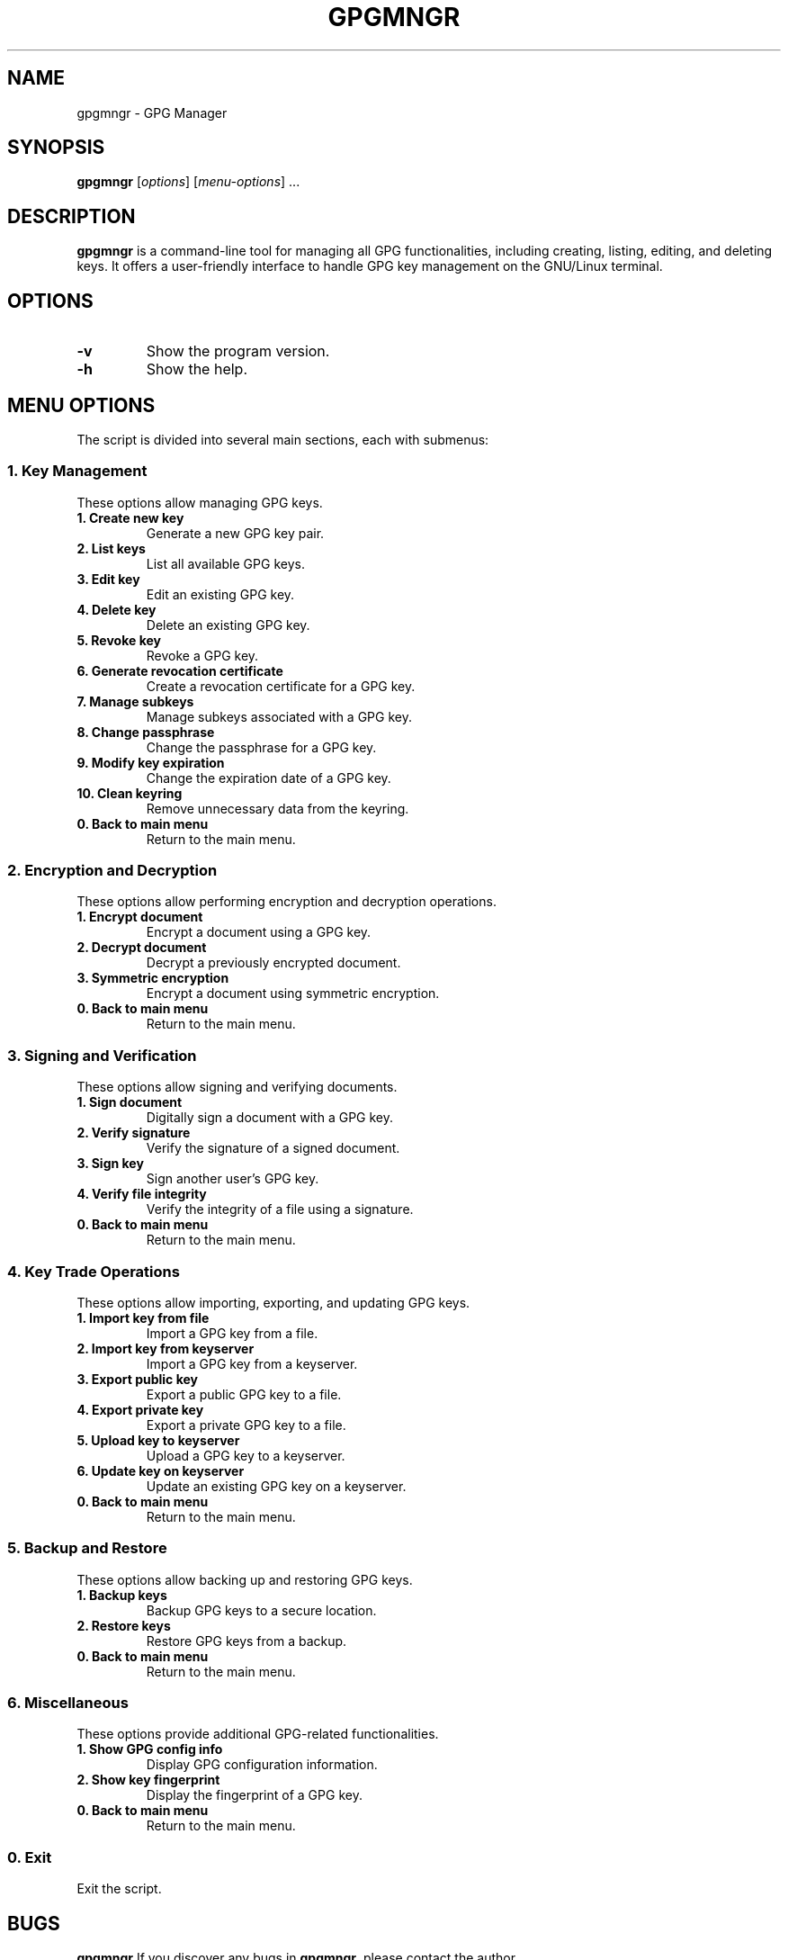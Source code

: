 .TH GPGMNGR 1 "August 2024" "Version 1.0.2" "gpgmngr"
.SH NAME
gpgmngr \- GPG Manager
.SH SYNOPSIS
.B gpgmngr
[\fIoptions\fP] [\fImenu-options\fP] ...
.SH DESCRIPTION
.B gpgmngr
is a command-line tool for managing all GPG functionalities, including creating, listing, editing, and deleting keys. It offers a user-friendly interface to handle GPG key management on the GNU/Linux terminal.
.SH OPTIONS
.TP
.B \-v
Show the program version.
.TP
.B \-h
Show the help.
.SH MENU OPTIONS
The script is divided into several main sections, each with submenus:

.SS 1. Key Management
These options allow managing GPG keys.

.TP
\fB1. Create new key\fR
Generate a new GPG key pair.

.TP
\fB2. List keys\fR
List all available GPG keys.

.TP
\fB3. Edit key\fR
Edit an existing GPG key.

.TP
\fB4. Delete key\fR
Delete an existing GPG key.

.TP
\fB5. Revoke key\fR
Revoke a GPG key.

.TP
\fB6. Generate revocation certificate\fR
Create a revocation certificate for a GPG key.

.TP
\fB7. Manage subkeys\fR
Manage subkeys associated with a GPG key.

.TP
\fB8. Change passphrase\fR
Change the passphrase for a GPG key.

.TP
\fB9. Modify key expiration\fR
Change the expiration date of a GPG key.

.TP
\fB10. Clean keyring\fR
Remove unnecessary data from the keyring.

.TP
\fB0. Back to main menu\fR
Return to the main menu.

.SS 2. Encryption and Decryption
These options allow performing encryption and decryption operations.

.TP
\fB1. Encrypt document\fR
Encrypt a document using a GPG key.

.TP
\fB2. Decrypt document\fR
Decrypt a previously encrypted document.

.TP
\fB3. Symmetric encryption\fR
Encrypt a document using symmetric encryption.

.TP
\fB0. Back to main menu\fR
Return to the main menu.

.SS 3. Signing and Verification
These options allow signing and verifying documents.

.TP
\fB1. Sign document\fR
Digitally sign a document with a GPG key.

.TP
\fB2. Verify signature\fR
Verify the signature of a signed document.

.TP
\fB3. Sign key\fR
Sign another user's GPG key.

.TP
\fB4. Verify file integrity\fR
Verify the integrity of a file using a signature.

.TP
\fB0. Back to main menu\fR
Return to the main menu.

.SS 4. Key Trade Operations
These options allow importing, exporting, and updating GPG keys.

.TP
\fB1. Import key from file\fR
Import a GPG key from a file.

.TP
\fB2. Import key from keyserver\fR
Import a GPG key from a keyserver.

.TP
\fB3. Export public key\fR
Export a public GPG key to a file.

.TP
\fB4. Export private key\fR
Export a private GPG key to a file.

.TP
\fB5. Upload key to keyserver\fR
Upload a GPG key to a keyserver.

.TP
\fB6. Update key on keyserver\fR
Update an existing GPG key on a keyserver.

.TP
\fB0. Back to main menu\fR
Return to the main menu.

.SS 5. Backup and Restore
These options allow backing up and restoring GPG keys.

.TP
\fB1. Backup keys\fR
Backup GPG keys to a secure location.

.TP
\fB2. Restore keys\fR
Restore GPG keys from a backup.

.TP
\fB0. Back to main menu\fR
Return to the main menu.

.SS 6. Miscellaneous
These options provide additional GPG-related functionalities.

.TP
\fB1. Show GPG config info\fR
Display GPG configuration information.

.TP
\fB2. Show key fingerprint\fR
Display the fingerprint of a GPG key.

.TP
\fB0. Back to main menu\fR
Return to the main menu.

.SS 0. Exit
Exit the script.
.SH BUGS
.B gpgmngr
If you discover any bugs in \fBgpgmngr\fP, please contact the author.
.SH SEE ALSO
.B gpg(1),
.B gpg-agent(1),
.B gpgsm(1).
.SH AUTHORS
Originally written by Manuel Guerra <ar.manuelguerra@gmail.com>.
.P
Please use the email address <ar.manuelguerra@gmail.com> for gpgmngr-related comments.
.SH COPYRIGHT
Copyright © 2024 Manuel Guerra
.P
License: GPL-3+
.PP
This program is free software: you can redistribute it and/or modify
it under the terms of the GNU General Public License as published by
the Free Software Foundation, either version 3 of the License, or
(at your option) any later version.
.PP
This program is distributed in the hope that it will be useful,
but WITHOUT ANY WARRANTY; without even the implied warranty of
MERCHANTABILITY or FITNESS FOR A PARTICULAR PURPOSE. See the
GNU General Public License for more details.
.PP
You should have received a copy of the GNU General Public License
along with this program. If not, see <https://www.gnu.org/licenses/>.
.PP
On Debian systems, the complete text of the GNU General
Public License version 3 can be found in `/usr/share/common-licenses/GPL-3'.


